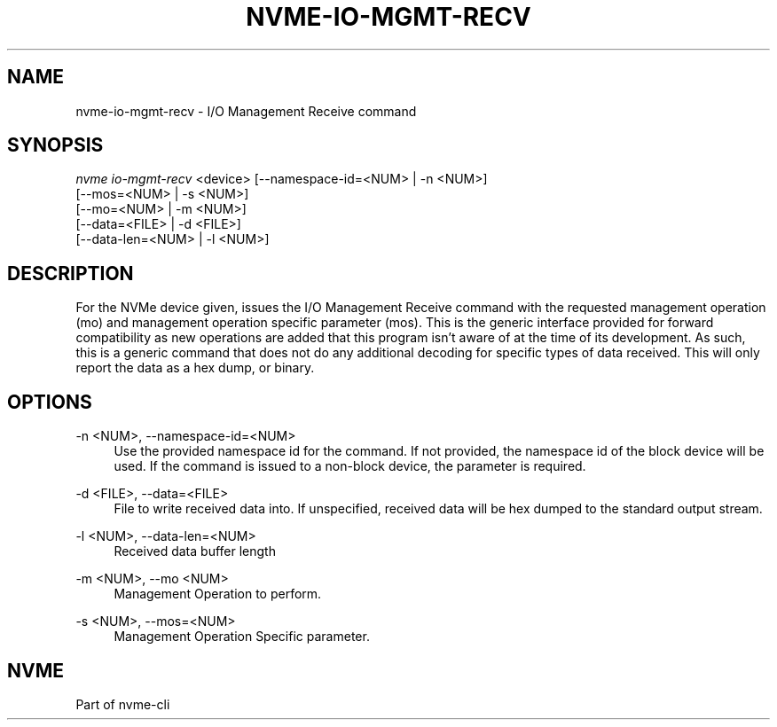 '\" t
.\"     Title: nvme-io-mgmt-recv
.\"    Author: [FIXME: author] [see http://www.docbook.org/tdg5/en/html/author]
.\" Generator: DocBook XSL Stylesheets vsnapshot <http://docbook.sf.net/>
.\"      Date: 01/30/2023
.\"    Manual: NVMe Manual
.\"    Source: NVMe
.\"  Language: English
.\"
.TH "NVME\-IO\-MGMT\-RECV" "1" "01/30/2023" "NVMe" "NVMe Manual"
.\" -----------------------------------------------------------------
.\" * Define some portability stuff
.\" -----------------------------------------------------------------
.\" ~~~~~~~~~~~~~~~~~~~~~~~~~~~~~~~~~~~~~~~~~~~~~~~~~~~~~~~~~~~~~~~~~
.\" http://bugs.debian.org/507673
.\" http://lists.gnu.org/archive/html/groff/2009-02/msg00013.html
.\" ~~~~~~~~~~~~~~~~~~~~~~~~~~~~~~~~~~~~~~~~~~~~~~~~~~~~~~~~~~~~~~~~~
.ie \n(.g .ds Aq \(aq
.el       .ds Aq '
.\" -----------------------------------------------------------------
.\" * set default formatting
.\" -----------------------------------------------------------------
.\" disable hyphenation
.nh
.\" disable justification (adjust text to left margin only)
.ad l
.\" -----------------------------------------------------------------
.\" * MAIN CONTENT STARTS HERE *
.\" -----------------------------------------------------------------
.SH "NAME"
nvme-io-mgmt-recv \- I/O Management Receive command
.SH "SYNOPSIS"
.sp
.nf
\fInvme io\-mgmt\-recv\fR <device> [\-\-namespace\-id=<NUM> | \-n <NUM>]
                             [\-\-mos=<NUM> | \-s <NUM>]
                             [\-\-mo=<NUM> | \-m <NUM>]
                             [\-\-data=<FILE> | \-d <FILE>]
                             [\-\-data\-len=<NUM> | \-l <NUM>]
.fi
.SH "DESCRIPTION"
.sp
For the NVMe device given, issues the I/O Management Receive command with the requested management operation (mo) and management operation specific parameter (mos)\&. This is the generic interface provided for forward compatibility as new operations are added that this program isn\(cqt aware of at the time of its development\&. As such, this is a generic command that does not do any additional decoding for specific types of data received\&. This will only report the data as a hex dump, or binary\&.
.SH "OPTIONS"
.PP
\-n <NUM>, \-\-namespace\-id=<NUM>
.RS 4
Use the provided namespace id for the command\&. If not provided, the namespace id of the block device will be used\&. If the command is issued to a non\-block device, the parameter is required\&.
.RE
.PP
\-d <FILE>, \-\-data=<FILE>
.RS 4
File to write received data into\&. If unspecified, received data will be hex dumped to the standard output stream\&.
.RE
.PP
\-l <NUM>, \-\-data\-len=<NUM>
.RS 4
Received data buffer length
.RE
.PP
\-m <NUM>, \-\-mo <NUM>
.RS 4
Management Operation to perform\&.
.RE
.PP
\-s <NUM>, \-\-mos=<NUM>
.RS 4
Management Operation Specific parameter\&.
.RE
.SH "NVME"
.sp
Part of nvme\-cli
